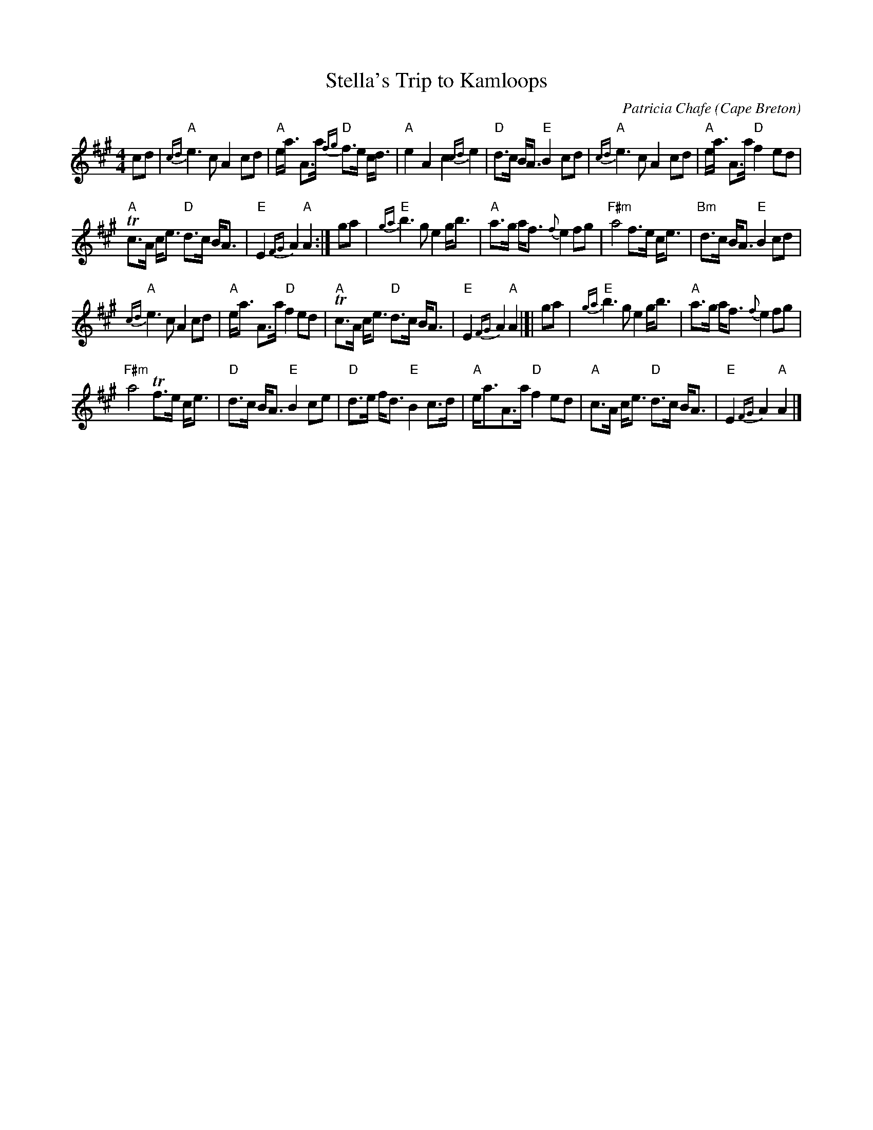 X:37
T:Stella's Trip to Kamloops
M:4/4
L:1/8
C:Patricia Chafe
O:Cape Breton
S:J.H. Collection
R:March
K:A
cd |\
"A"{cd}e3c A2 cd | "A"e<a A>a "D"{fg}f>e c<d |\
"A"e2 A2 c2 {cd}e2 | "D" d>c B<A "E"B2 cd |\
"A"{cd}e3c A2 cd | "A"e<a A>a "D"f2 ed |
"A"Tc>A c<e "D"d>c B<A | "E"E2 {FG}A2 "A"A2 :|\
ga |\
"E"{ga}b3 g e2 g<b | "A"a>g a<f {f}e2 fg |\
"F#m"a4 f>e c<e | "Bm"d>c B<A "E"B2 cd |
"A"{cd}e3 c A2 cd | "A"e<a A>a "D"f2 ed |\
"A"Tc>A c<e "D"d>c B<A | "E"E2 {FG}A2 "A"A2 |]|\
ga |\
"E"{ga}b3 g e2 g<b | "A"a>g a<f {f}e2 fg |
"F#m"a4 Tf>e c<e | "D"d>c B<A "E"B2 ce |\
"D"d>e f<d "E"B2 c>d | "A"e<aA>a "D"f2 ed |\
"A"c>A c<e "D"d>c B<A | "E"E2 {FG}A2 "A"A2 |]
